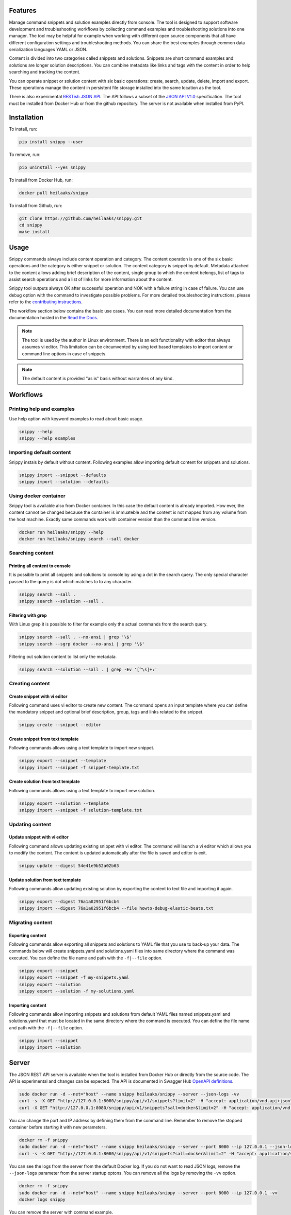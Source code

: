 |badge-pypiv| |badge-pys| |badge-pyv| |badge-cov| |badge-health| |badge-codacy| |badge-docs| |badge-build|

Features
========

Manage command snippets and solution examples directly from console. The tool
is designed to support software development and troubleshooting workflows by
collecting command examples and troubleshooting solutions into one manager.
The tool may be helpful for example when working with different open source
components that all have different configuration settings and troubleshooting
methods. You can share the best examples through common data serialization
languages YAML or JSON.

Content is divided into two categories called snippets and solutions. Snippets
are short command examples and solutions are longer solution descriptions. You
can combine metadata like links and tags with the content in order to help
searching and tracking the content.

You can operate snippet or solution content with six basic operations: create,
search, update, delete, import and export. These operations manage the content
in persistent file storage installed into the same location as the tool.

There is also experimental `RESTish JSON API`_. The API follows a subset of
the `JSON API V1.0`_ specification. The tool must be installed from Docker Hub
or from the github repository. The server is not available when installed from
PyPI.

.. image:: https://asciinema.org/a/wc6jSncHMWpD5RbODxQHtqElO.png
    :target: https://asciinema.org/a/wc6jSncHMWpD5RbODxQHtqElO
    :alt: Snippy in action!

Installation
============

To install, run:

.. code:: text

    pip install snippy --user

To remove, run:

.. code:: text

    pip uninstall --yes snippy

To install from Docker Hub, run:

.. code:: text

    docker pull heilaaks/snippy

To install from Github, run:

.. code-block:: text

    git clone https://github.com/heilaaks/snippy.git
    cd snippy
    make install

Usage
=====

Snippy commands always include content operation and category. The content
operation is one of the six basic operations and the category is either snippet
or solution. The content category is snippet by default. Metadata attached to
the content allows adding brief description of the content, single group to
which the content belongs, list of tags to assist search operations and a list
of links for more information about the content.

Snippy tool outputs always OK after successful operation and NOK with a failure
string in case of failure. You can use debug option with the command to
investigate possible problems. For more detailed troubleshooting instructions,
please refer to the `contributing instructions`_.

The workflow section below contains the basic use cases. You can read more
detailed documentation from the documentation hosted in the `Read the Docs`_.

.. note::

   The tool is used by the author in Linux environment. There is an edit
   functionality with editor that always assumes vi editor. This limitation
   can be circumvented by using text based templates to import content or
   command line options in case of snippets.

.. note::

   The default content is provided "as is" basis without warranties of any
   kind.

Workflows
=========

Printing help and examples
--------------------------

Use help option with keyword examples to read about basic usage.

.. code-block:: text

   snippy --help
   snippy --help examples

Importing default content
-------------------------

Snippy instals by default without content. Following examples allow importing
default content for snippets and solutions.

.. code-block:: text

   snippy import --snippet --defaults
   snippy import --solution --defaults

Using docker container
----------------------

Snippy tool is available also from Docker container. In this case the default
content is already imported. How ever, the content cannot be changed because
the container is immuateble and the content is not mapped from any volume from
the host machine. Exactly same commands work with container version than the
command line version.

.. code-block:: text

   docker run heilaaks/snippy --help
   docker run heilaaks/snippy search --sall docker

Searching content
-----------------

Printing all content to console
~~~~~~~~~~~~~~~~~~~~~~~~~~~~~~~

It is possible to print all snippets and solutions to console by using a dot
in the search query. The only special character passed to the query is dot
which matches to to any character.

.. code-block:: text

   snippy search --sall .
   snippy search --solution --sall .

Filtering with grep
~~~~~~~~~~~~~~~~~~~

With Linux grep it is possible to filter for example only the actual commands
from the search query.

.. code-block:: text

   snippy search --sall . --no-ansi | grep '\$'
   snippy search --sgrp docker --no-ansi | grep '\$'

Filtering out solution content to list only the metadata.

.. code-block:: text

   snippy search --solution --sall . | grep -Ev '[^\s]+:'

Creating content
----------------

Create snippet with vi editor
~~~~~~~~~~~~~~~~~~~~~~~~~~~~~

Following command uses vi editor to create new content. The command opens an
input template where you can define the mandatory snippet and optional brief
description, group, tags and links related to the snippet.

.. code-block:: text

   snippy create --snippet --editor

Create snippet from text template
~~~~~~~~~~~~~~~~~~~~~~~~~~~~~~~~~

Following commands allows using a text template to import new snippet.

.. code-block:: text

   snippy export --snippet --template
   snippy import --snippet -f snippet-template.txt

Create solution from text template
~~~~~~~~~~~~~~~~~~~~~~~~~~~~~~~~~~

Following commands allows using a text template to import new solution.

.. code-block:: text

   snippy export --solution --template
   snippy import --snippet -f solution-template.txt

Updating content
----------------

Update snippet with vi editor
~~~~~~~~~~~~~~~~~~~~~~~~~~~~~

Following command allows updating existing snippet with vi editor. The command
will launch a vi editor which allows you to modify the content. The content is
updated automatically after the file is saved and editor is exit.

.. code-block:: text

   snippy update --digest 54e41e9b52a02b63

Update solution from text template
~~~~~~~~~~~~~~~~~~~~~~~~~~~~~~~~~~

Following commands allow updating existing solution by exporting the content
to text file and importing it again.

.. code-block:: text

   snippy export --digest 76a1a02951f6bcb4
   snippy import --digest 76a1a02951f6bcb4 --file howto-debug-elastic-beats.txt

Migrating content
-----------------

Exporting content
~~~~~~~~~~~~~~~~~

Following commands allow exporting all snippets and solutions to YAML file that
you use to back-up your data. The commands below will create snippets.yaml and
solutions.yaml files into same directory where the command was executed. You can
define the file name and path with the ``-f|--file`` option.

.. code-block:: text

   snippy export --snippet
   snippy export --snippet -f my-snippets.yaml
   snippy export --solution
   snippy export --solution -f my-solutions.yaml

Importing content
~~~~~~~~~~~~~~~~~

Following commands allow importing snippets and solutions from default YAML files
named snippets.yaml and solutions.yaml that must be located in the same directory
where the command is executed. You can define the file name and path with the
``-f|--file`` option.

.. code-block:: text

   snippy import --snippet
   snippy import --solution

Server
======

The JSON REST API server is available when the tool is installed from Docker
Hub or directly from the source code. The API is experimental and changes can
be expected. The API is documented in Swagger Hub `OpenAPI definitions`_.

.. code-block:: text

   sudo docker run -d --net="host" --name snippy heilaaks/snippy --server --json-logs -vv
   curl -s -X GET "http://127.0.0.1:8080/snippy/api/v1/snippets?limit=2" -H "accept: application/vnd.api+json" | python -m json.tool
   curl -X GET "http://127.0.0.1:8080/snippy/api/v1/snippets?sall=docker&limit=2" -H "accept: application/vnd.api+json" | python -m json.tool

You can change the port and IP address by defining them from the command
line. Remember to remove the stopped container before starting it with new
perameters.

.. code-block:: text

   docker rm -f snippy
   sudo docker run -d --net="host" --name snippy heilaaks/snippy --server --port 8080 --ip 127.0.0.1 --json-logs -vv
   curl -s -X GET "http://127.0.0.1:8080/snippy/api/v1/snippets?sall=docker&limit=2" -H "accept: application/vnd.api+json" | python -m json.tool

You can see the logs from the server from the default Docker log. If you do
not want to read JSON logs, remove the ``--json-logs`` parameter from the
server startup optons. You can remove all the logs by removing the ``-vv``
option.

.. code-block:: text

   docker rm -f snippy
   sudo docker run -d --net="host" --name snippy heilaaks/snippy --server --port 8080 --ip 127.0.0.1 -vv
   docker logs snippy

You can remove the server with command example.

.. code-block:: text

   docker rm -f snippy

Note that Docker container is immutable and it does not share volume from the
host. If you want to run a server that allows content modification, you must
install the server from code repository.

.. code-block:: text

   git clone https://github.com/heilaaks/snippy.git
   cd snippy
   make server

With a local server, you can change to location of the storage from the
default. If the default content is needed, you need to import it into the new
location before starting the server.

.. code-block:: text

   snippy import --defaults --storage-path ${HOME}/devel/temp
   snippy import --defaults --solution --storage-path ${HOME}/devel/temp
   snippy --server --storage-path ${HOME}/devel/temp --port 8080 --ip 127.0.0.1 -vv

Contributing
============

Bug reports and feature Requests
--------------------------------

Run the failing command with ``--debug`` option to get a better idea what is failing. Please
fill a bug report based on contributing_ instructions.


.. |badge-pypiv| image:: https://img.shields.io/pypi/v/snippy.svg
   :target: https://pypi.python.org/pypi/snippy

.. |badge-pys| image:: https://img.shields.io/pypi/status/snippy.svg
   :target: https://pypi.python.org/pypi/snippy

.. |badge-pyv| image:: https://img.shields.io/pypi/pyversions/snippy.svg
   :target: https://pypi.python.org/pypi/snippy

.. |badge-cov| image:: https://codecov.io/gh/heilaaks/snippy/branch/master/graph/badge.svg
   :target: https://codecov.io/gh/heilaaks/snippy

.. |badge-health| image:: https://landscape.io/github/heilaaks/snippy/master/landscape.svg?style=flat
   :target: https://landscape.io/github/heilaaks/snippy/master

.. |badge-codacy| image:: https://api.codacy.com/project/badge/Grade/170f2ea74ead4f23b574478000ef578a
   :target: https://www.codacy.com/app/heilaaks/snippy?utm_source=github.com&amp;utm_medium=referral&amp;utm_content=heilaaks/snippy&amp;utm_campaign=Badge_Grade

.. |badge-docs| image:: https://readthedocs.org/projects/snippy/badge/?version=latest
   :target: http://snippy.readthedocs.io/en/latest/?badge=latest

.. |badge-build| image:: https://travis-ci.org/heilaaks/snippy.svg?branch=master
   :target: https://travis-ci.org/heilaaks/snippy

.. _Read the Docs: http://snippy.readthedocs.io/en/latest/

.. _contributing instructions: https://github.com/heilaaks/snippy/blob/master/CONTRIBUTING.rst

.. _asciinema: https://asciinema.org/a/wc6jSncHMWpD5RbODxQHtqElO

.. _RESTish JSON API: https://app.swaggerhub.com/apis/heilaaks/snippy/1.0

.. _OpenAPI definitions: `RESTish JSON API`_

.. _JSON API V1.0: http://jsonapi.org/format/